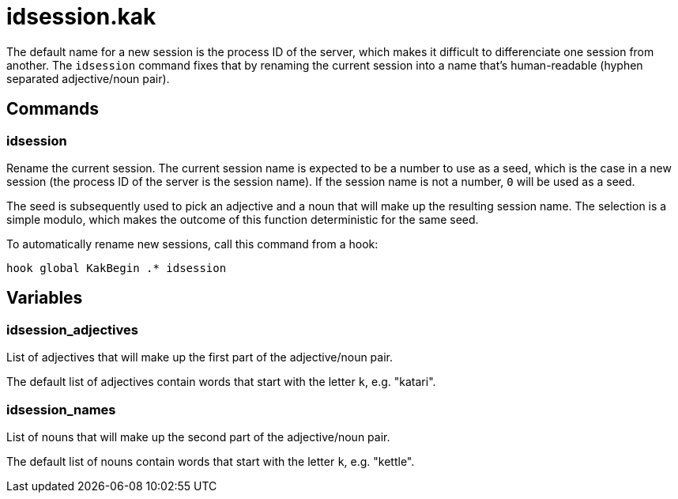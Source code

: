 idsession.kak
=============

The default name for a new session is the process ID of the server,
which makes it difficult to differenciate one session from another. The
`idsession` command fixes that by renaming the current session into a name
that's human-readable (hyphen separated adjective/noun pair).

Commands
--------

idsession
~~~~~~~~~

Rename the current session. The current session name is expected to be a
number to use as a seed, which is the case in a new session (the process
ID of the server is the session name). If the session name is not a number,
`0` will be used as a seed.

The seed is subsequently used to pick an adjective and a noun that will
make up the resulting session name. The selection is a simple modulo,
which makes the outcome of this function deterministic for the same seed.

To automatically rename new sessions, call this command from a hook:

```
hook global KakBegin .* idsession
```

Variables
---------

idsession_adjectives
~~~~~~~~~~~~~~~~~~~~

List of adjectives that will make up the first part of the adjective/noun
pair.

The default list of adjectives contain words that start with the letter
`k`, e.g. "katari".

idsession_names
~~~~~~~~~~~~~~~

List of nouns that will make up the second part of the adjective/noun pair.

The default list of nouns contain words that start with the letter `k`,
e.g. "kettle".
